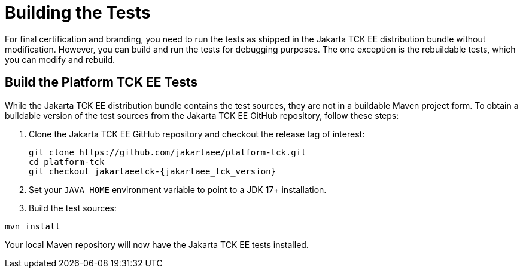 
[[building-the-tests]]
= Building the Tests

For final certification and branding, you need to run the tests as shipped in the Jakarta TCK EE distribution bundle without modification. However, you can build and run the tests for debugging purposes. The one exception is the rebuildable tests, which you can modify and rebuild.

== Build the Platform TCK EE Tests

While the Jakarta TCK EE distribution bundle contains the test sources, they are not in a buildable Maven project form. To obtain a buildable version of the test sources from the Jakarta TCK EE GitHub repository, follow these steps:

. Clone the Jakarta TCK EE GitHub repository and checkout the release tag of interest:
+
[source,bash]
----
git clone https://github.com/jakartaee/platform-tck.git
cd platform-tck
git checkout jakartaeetck-{jakartaee_tck_version}
----
. Set your `JAVA_HOME` environment variable to point to a JDK 17+ installation.
. Build the test sources:
[source,bash]
----
mvn install
----

Your local Maven repository will now have the Jakarta TCK EE tests installed.
